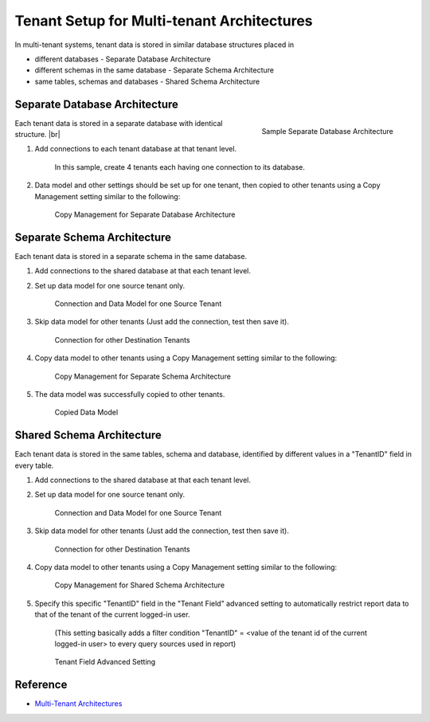

===========================================
Tenant Setup for Multi-tenant Architectures
===========================================

In multi-tenant systems, tenant data is stored in similar database
structures placed in

-  different databases - Separate Database Architecture
-  different schemas in the same database - Separate Schema Architecture
-  same tables, schemas and databases - Shared Schema Architecture

Separate Database Architecture
------------------------------

.. _TicketDesk_-_Separate_Database_Architecture:

.. figure:: /_static/images/TicketDesk_-_Separate_Database_Architecture.png
   :align: right
   :width: 143px

   Sample Separate Database Architecture

Each tenant data is
stored in a separate database with identical structure. |br|

#. Add connections to each tenant database at that tenant level.

       In this sample, create 4 tenants each having one connection to
       its database.

#. Data model and other settings should be set up for one tenant, then
   copied to other tenants using a Copy Management setting similar to
   the following:

   .. _Copy_Management_-_Separate_Database_Architecture:

   .. figure:: /_static/images/Copy_Management_-_Separate_Database_Architecture.png
      :width: 900px

      Copy Management for Separate Database Architecture

Separate Schema Architecture
----------------------------

Each tenant data is stored in a separate schema in the same database.

#. Add
   connections to the shared database at that each tenant level.
#. Set up data model for one source tenant only.

   .. _MultiTenantCase2_T1_Data_Model:

   .. figure:: /_static/images/MultiTenantCase2_T1_Data_Model.png
      :width: 556px

      Connection and Data Model for one Source Tenant

#. Skip data model
   for other tenants (Just add the connection, test then save it).

   .. _MultiTenantCase2_T2_Connection:

   .. figure:: /_static/images/MultiTenantCase2_T2_Connection.png
      :width: 557px

      Connection for other Destination Tenants

#. Copy data model to other tenants using a Copy Management setting
   similar to the following:

   .. _Copy_Management_-_Separate_Schema_Architecture:

   .. figure:: /_static/images/Copy_Management_-_Separate_Schema_Architecture.png
      :width: 900px

      Copy Management for Separate Schema Architecture

#. The data model was successfully
   copied to other tenants.

   .. _MultiTenantCase2_T2_After_Copy:

   .. figure:: /_static/images/MultiTenantCase2_T2_After_Copy.png
      :width: 540px

      Copied Data Model


Shared Schema Architecture
--------------------------

Each tenant data is stored in the same tables, schema and database,
identified by different values in a "TenantID" field in every table.

#. Add
   connections to the shared database at that each tenant level.
#. Set up data model for one source tenant only.

   .. _MultiTenantCase3_T1_Data_Model:

   .. figure:: /_static/images/MultiTenantCase3_T1_Data_Model.png
      :width: 567px

      Connection and Data Model for one Source Tenant

#. Skip data model
   for other tenants (Just add the connection, test then save it).

   .. _MultiTenantCase3_T2_Connection:

   .. figure:: /_static/images/MultiTenantCase3_T2_Connection.png
      :width: 568px

      Connection for other Destination Tenants

#. Copy data model to other tenants using a Copy Management setting
   similar to the following:

   .. _Copy_Management_-_Shared_Schema_Architecture:

   .. figure:: /_static/images/Copy_Management_-_Shared_Schema_Architecture.png
      :width: 900px

      Copy Management for Shared Schema Architecture

#. Specify this specific
   "TenantID" field in the "Tenant Field" advanced setting to
   automatically restrict report data to that of the tenant of the
   current logged-in user.

       (This setting basically adds a filter condition "TenantID" = <value of the tenant id of the current logged-in user> to
       every query sources used in report)

   .. _Tenant_Field_advanced_setting:

   .. figure:: /_static/images/Tenant_Field_advanced_setting.png
      :width: 650px

      Tenant Field Advanced Setting

Reference
---------

-  `Multi-Tenant
   Architectures <https://msdn.microsoft.com/en-us/library/aa479086.aspx>`__
